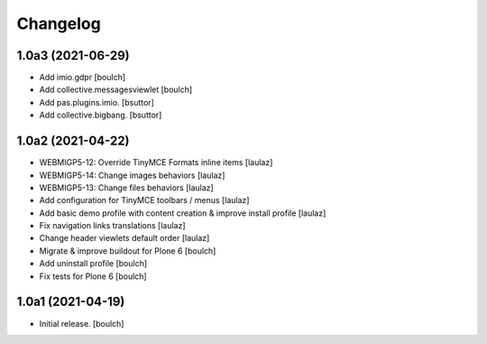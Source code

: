 Changelog
=========


1.0a3 (2021-06-29)
------------------

- Add imio.gdpr
  [boulch]

- Add collective.messagesviewlet
  [boulch]

- Add pas.plugins.imio.
  [bsuttor]

- Add collective.bigbang.
  [bsuttor]


1.0a2 (2021-04-22)
------------------

- WEBMIGP5-12: Override TinyMCE Formats inline items
  [laulaz]

- WEBMIGP5-14: Change images behaviors
  [laulaz]

- WEBMIGP5-13: Change files behaviors
  [laulaz]

- Add configuration for TinyMCE toolbars / menus
  [laulaz]

- Add basic demo profile with content creation & improve install profile
  [laulaz]

- Fix navigation links translations
  [laulaz]

- Change header viewlets default order
  [laulaz]

- Migrate & improve buildout for Plone 6
  [boulch]

- Add uninstall profile
  [boulch]

- Fix tests for Plone 6
  [boulch]


1.0a1 (2021-04-19)
------------------

- Initial release.
  [boulch]
